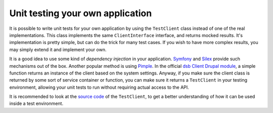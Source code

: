 =================================
Unit testing your own application
=================================

It is possible to write unit tests for your own application by using the ``TestClient`` class instead of one of the real implementations. This class implements the same ``ClientInterface`` interface, and returns mocked results. It's implementation is pretty simple, but can do the trick for many test cases. If you wish to have more complex results, you may simply extend it and implement your own.

It is a good idea to use some kind of *dependency injection* in your application. `Symfony <http://symfony.com/>`_ and `Silex <http://silex.sensiolabs.org/>`_ provide such mechanisms out of the box. Another popular method is using `Pimple <http://pimple.sensiolabs.org/>`_. In the official `dsb Client Drupal module <https://www.drupal.org/project/dsb_portal>`_, a simple function returns an instance of the client based on the system settings. Anyway, if you make sure the client class is returned by some sort of service container or function, you can make sure it returns a ``TestClient`` in your testing environment, allowing your unit tests to run without requiring actual access to the API.

It is recommended to look at the `source code <https://github.com/educach/dsb-client/blob/master/src/Educa/DSB/Client/ApiClient/TestClient.php>`_ of the ``TestClient``, to get a better understanding of how it can be used inside a test environment.
